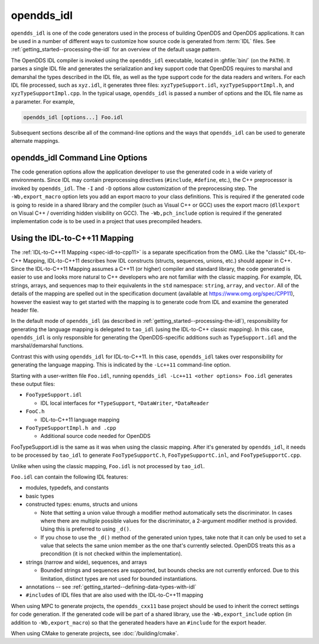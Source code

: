 .. _opendds_idl:

###########
opendds_idl
###########

.. program:: opendds_idl

..
    Sect<8>

``opendds_idl`` is one of the code generators used in the process of building OpenDDS and OpenDDS applications.
It can be used in a number of different ways to customize how source code is generated from :term:`IDL` files.
See :ref:`getting_started--processing-the-idl` for an overview of the default usage pattern.

The OpenDDS IDL compiler is invoked using the ``opendds_idl`` executable, located in :ghfile:`bin/` (on the ``PATH``).
It parses a single IDL file and generates the serialization and key support code that OpenDDS requires to marshal and demarshal the types described in the IDL file, as well as the type support code for the data readers and writers.
For each IDL file processed, such as ``xyz.idl``, it generates three files: ``xyzTypeSupport.idl``, ``xyzTypeSupportImpl.h``, and ``xyzTypeSupportImpl.cpp``.
In the typical usage, ``opendds_idl`` is passed a number of options and the IDL file name as a parameter.
For example,

.. code-block:: bash

    opendds_idl [options...] Foo.idl

Subsequent sections describe all of the command-line options and the ways that ``opendds_idl`` can be used to generate alternate mappings.

.. _opendds_idl--opendds-idl-command-line-options:

********************************
opendds_idl Command Line Options
********************************

..
    Sect<8.1>

.. option:: --help, -h

  Prints a help message and exits.

.. option:: -v

  Enables verbose/debug logging.

.. option:: --version, -V

  Prints version numbers of both TAO and OpenDDS.

.. option:: --idl-version VERSION

  Set the version of the :ref:`IDL specification <spec-idl>` to use.
  The default is ``4``.

.. option:: --list-idl-versions

  List the versions of IDL at least partially supported and exits.

.. option:: --syntax-only

  Just check syntax of input files and exit without generating any code.

.. option:: -Wb,export_macro=MACRO

  Use the export macro for generating C++ implementation code named *MACRO*.
  By default export macros are not used.
  ``--export`` is an alias for this.

.. option:: -Wb,export_include=FILE

  Add an additional header *FILE* to ``#include`` in generated code that has the export macro.

.. option:: -Wb,pch_include=FILE

  Include a pre-compiled header *FILE* in generated C++ files.

.. option:: -Dname[=value]

  Define a preprocessor macro named *name* optionally with value *value* for IDL.

.. option:: -Idir

  Adds *dir* to the preprocessor include path for IDL.

.. option:: -o OUTPUT_PATH

  Output directory where generated files are put.
  By default this is the current working directory.

.. option:: -Wb,java

  Generate Java Bindings for generated ``TypeSupport`` implementation classes.
  See :ref:`java` for more information.

.. option:: -Gitl

  Generate "Intermediate Type Language" descriptions of topic types.
  These files are used by the Wireshark dissector or other external applications.

.. option:: -GfaceTS

  Generate FACE (Future Airborne Capability Environment) Transport Services API.
  See :doc:`safety_profile` for more information.

.. option:: -Gv8

  Generate type support for converting data samples to/from V8 JavaScript objects
  ``-Wb,v8`` is an alias for this.

.. option:: -Gxtypes-complete

  Generate complete XTypes TypeObjects which can be used to provide type information to applications that don't have compile-time knowledge of the IDL.
  By default only minimal TypeObjects are generated.
  See :ref:`xtypes--dynamic-language-binding-1` for more information.

.. option:: -Gequality

  Generate ``==`` and ``!=`` for structs and unions.
  The members of the struct or union must have a type that could appear in a DDS topic and be supported by ``opendds_idl``.

.. option:: -Lface

  Generates IDL-to-C++ mapping for FACE.
  See :doc:`safety_profile` for more information.

.. option:: -Lspcpp

  Generates IDL-to-C++ mapping for :doc:`safety_profile`.

.. option:: -Lc++11

  Generates :ref:`IDL-to-C++11 mapping <opendds_idl--using-the-idl-to-c-11-mapping>`.

.. option:: -Wb,tao_include_prefix=S

 Prefix the string *S* to ``#include`` directives meant to include headers generated by ``tao_idl``.

.. option:: -St

  Suppress generation of IDL TypeCodes when one of the ``-L`` options are present.

.. option:: --unknown-annotations REACTION

  Control the reaction to unknown IDL annotations.
  *REACTION* can be:

  * ``warn-once`` -- the default, warn once per annotation with the same name.

  * ``warn-all`` -- warn for every use of an unknown annotation.

  * ``error`` -- similar to ``warn-all``, but causes the compiler to exit with an error status when finished.

  * ``ignore`` -- ignore all unknown annotations.

.. option:: --no-dcps-data-type-warnings

  Don't warn about ``#pragma DCPS_DATA_TYPE``.
  See :ref:`getting_started--identifying-topic-types` for more information.

.. option:: --[no-]default-nested

  Un-annotated types/modules are treated as nested.
  By default all types are nested by default
  See :ref:`getting_started--topic-types-vs-nested-types` for details.

.. option:: --default-extensibility EXT

  Set the :ref:`default XTypes extensibility <xtypes--extensibility>`.
  *EXT* can be:

  - ``final``
  - ``appendable`` (default)
  - ``mutable``

.. option:: --default-autoid VALUE

  Set the default :ref:`XTypes auto member-id assignment strategy <xtypes--autoid-value>`.
  *VALUE* can be ``sequential`` (the default) or ``hash``.

.. option:: --default-try-construct VALUE

  Set the default :ref:`XTypes try-construct strategy <xtypes--customizing-xtypes-per-member>`.
  *VALUE* can be ``discard`` (the default), ``use-default``, or ``trim``.

.. option:: --old-typeobject-encoding

  .. versionadded:: 3.18

  Use the pre-3.18 encoding of ``TypeObject``\s when deriving ``TypeIdentifier``\s.

.. option:: --default-enum-extensibility-zero

  .. versionadded:: 3.22

  Do not set the type flags for enums.
  This flag is for simulating the behavior of OpenDDS before 3.22.

.. option:: --old-typeobject-member-order

  .. versionadded:: 3.24

  Use the pre-3.24 struct and union member order for ``TypeObject``\s, which is ordered by member id instead of declared order.
  See :ref:`3.24.0 news entry <3-24-0-typeobject-fix>` for more info.

The code generation options allow the application developer to use the generated code in a wide variety of environments.
Since IDL may contain preprocessing directives (``#include``, ``#define``, etc.), the C++ preprocessor is invoked by ``opendds_idl``.
The ``-I`` and ``-D`` options allow customization of the preprocessing step.
The ``-Wb,export_macro`` option lets you add an export macro to your class definitions.
This is required if the generated code is going to reside in a shared library and the compiler (such as Visual C++ or GCC) uses the export macro (``dllexport`` on Visual C++ / overriding hidden visibility on GCC).
The ``-Wb,pch_include`` option is required if the generated implementation code is to be used in a project that uses precompiled headers.

.. _opendds_idl--using-the-idl-to-c-11-mapping:

******************************
Using the IDL-to-C++11 Mapping
******************************

..
    Sect<8.2>

The :ref:`IDL-to-C++11 Mapping <spec-idl-to-cpp11>` is a separate specification from the OMG.
Like the "classic" IDL-to-C++ Mapping, IDL-to-C++11 describes how IDL constructs (structs, sequences, unions, etc.) should appear in C++.
Since the IDL-to-C++11 Mapping assumes a C++11 (or higher) compiler and standard library, the code generated is easier to use and looks more natural to C++ developers who are not familiar with the classic mapping.
For example, IDL strings, arrays, and sequences map to their equivalents in the ``std`` namespace: ``string``, ``array``, and ``vector``.
All of the details of the mapping are spelled out in the specification document (available at https://www.omg.org/spec/CPP11), however the easiest way to get started with the mapping is to generate code from IDL and examine the generated header file.

In the default mode of ``opendds_idl`` (as described in :ref:`getting_started--processing-the-idl`), responsibility for generating the language mapping is delegated to ``tao_idl`` (using the IDL-to-C++ classic mapping).
In this case, ``opendds_idl`` is only responsible for generating the OpenDDS-specific additions such as ``TypeSupport.idl`` and the marshal/demarshal functions.

Contrast this with using ``opendds_idl`` for IDL-to-C++11.
In this case, ``opendds_idl`` takes over responsibility for generating the language mapping.
This is indicated by the ``-Lc++11`` command-line option.

Starting with a user-written file ``Foo.idl``, running ``opendds_idl -Lc++11 <other options> Foo.idl`` generates these output files:

* ``FooTypeSupport.idl``

  * IDL local interfaces for ``*TypeSupport``, ``*DataWriter``, ``*DataReader``

* ``FooC.h``

  * IDL-to-C++11 language mapping

* ``FooTypeSupportImpl.h and .cpp``

  * Additional source code needed for OpenDDS

FooTypeSupport.idl is the same as it was when using the classic mapping.
After it's generated by ``opendds_idl``, it needs to be processed by ``tao_idl`` to generate ``FooTypeSupportC.h``, ``FooTypeSupportC.inl``, and ``FooTypeSupportC.cpp``.

Unlike when using the classic mapping, ``Foo.idl`` is not processed by ``tao_idl``.

``Foo.idl`` can contain the following IDL features:

* modules, typedefs, and constants

* basic types

* constructed types: enums, structs and unions

  * Note that setting a union value through a modifier method automatically sets the discriminator.
    In cases where there are multiple possible values for the discriminator, a 2-argument modifier method is provided.
    Using this is preferred to using ``_d()``.

  * If you chose to use the ``_d()`` method of the generated union types, take note that it can only be used to set a value that selects the same union member as the one that's currently selected.
    OpenDDS treats this as a precondition (it is not checked within the implementation).

* strings (narrow and wide), sequences, and arrays

  * Bounded strings and sequences are supported, but bounds checks are not currently enforced.
    Due to this limitation, distinct types are not used for bounded instantiations.

* annotations -- see :ref:`getting_started--defining-data-types-with-idl`

* ``#include``\s of IDL files that are also used with the IDL-to-C++11 mapping

When using MPC to generate projects, the ``opendds_cxx11`` base project should be used to inherit the correct settings for code generation.
If the generated code will be part of a shared library, use the ``-Wb,export_include`` option (in addition to ``-Wb,export_macro``) so that the generated headers have an ``#include`` for the export header.

When using CMake to generate projects, see :doc:`/building/cmake`.
